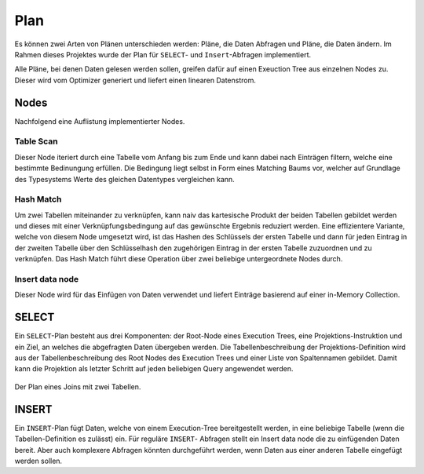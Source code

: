 Plan
====

Es können zwei Arten von Plänen unterschieden werden: Pläne, die Daten Abfragen und Pläne,
die Daten ändern. Im Rahmen dieses Projektes wurde der Plan für ``SELECT``- und
``Insert``-Abfragen implementiert.

Alle Pläne, bei denen Daten gelesen werden sollen, greifen dafür auf einen Exeuction Tree
aus einzelnen Nodes zu. Dieser wird vom Optimizer generiert und liefert einen linearen
Datenstrom.

Nodes
-----

Nachfolgend eine Auflistung implementierter Nodes.

Table Scan
++++++++++

Dieser Node iteriert durch eine Tabelle vom Anfang bis zum Ende und kann dabei nach Einträgen
filtern, welche eine bestimmte Bedinungung erfüllen. Die Bedingung liegt selbst in Form eines
Matching Baums vor, welcher auf Grundlage des Typesystems Werte des gleichen Datentypes
vergleichen kann.

Hash Match
++++++++++

Um zwei Tabellen miteinander zu verknüpfen, kann naiv das kartesische Produkt der beiden
Tabellen gebildet werden und dieses mit einer Verknüpfungsbedingung auf das gewünschte
Ergebnis reduziert werden. Eine effizientere Variante, welche von diesem Node umgesetzt
wird, ist das Hashen des Schlüssels der ersten Tabelle und dann für jeden Eintrag in
der zweiten Tabelle über den Schlüsselhash den zugehörigen Eintrag in der ersten Tabelle
zuzuordnen und zu verknüpfen. Das Hash Match führt diese Operation über zwei beliebige
untergeordnete Nodes durch.

Insert data node
++++++++++++++++

Dieser Node wird für das Einfügen von Daten verwendet und liefert Einträge basierend
auf einer in-Memory Collection.

SELECT
------

Ein ``SELECT``-Plan besteht aus drei Komponenten: der Root-Node eines Execution Trees,
eine Projektions-Instruktion und ein Ziel, an welches die abgefragten Daten übergeben
werden. Die Tabellenbeschreibung der Projektions-Definition wird aus der Tabellenbeschreibung
des Root Nodes des Execution Trees und einer Liste von Spaltennamen gebildet. Damit kann die
Projektion als letzter Schritt auf jeden beliebigen Query angewendet werden.

.. figure::  join_plan.png
   :align:   center
   
   Der Plan eines Joins mit zwei Tabellen.

INSERT
------

Ein ``INSERT``-Plan fügt Daten, welche von einem Execution-Tree bereitgestellt werden, in
eine beliebige Tabelle (wenn die Tabellen-Definition es zulässt) ein. Für reguläre ``INSERT``-
Abfragen stellt ein Insert data node die zu einfügenden Daten bereit. Aber auch komplexere
Abfragen könnten durchgeführt werden, wenn Daten aus einer anderen Tabelle eingefügt werden
sollen.
